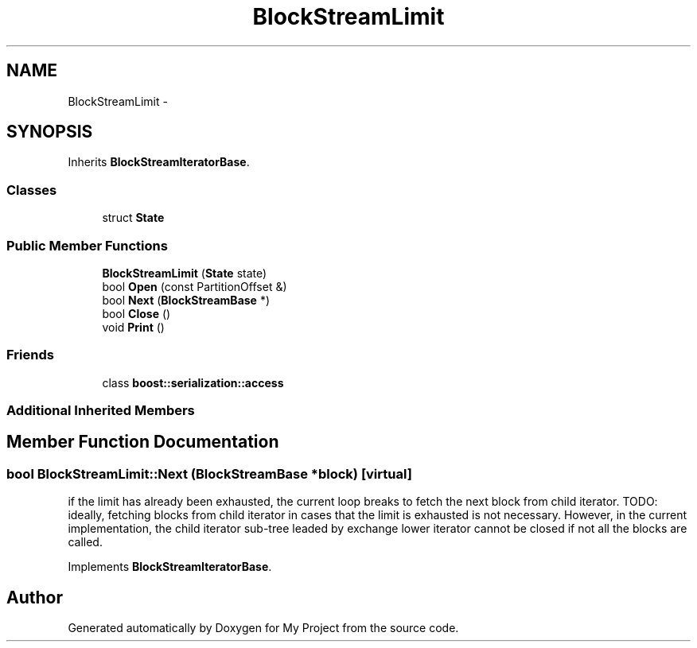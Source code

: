 .TH "BlockStreamLimit" 3 "Fri Oct 9 2015" "My Project" \" -*- nroff -*-
.ad l
.nh
.SH NAME
BlockStreamLimit \- 
.SH SYNOPSIS
.br
.PP
.PP
Inherits \fBBlockStreamIteratorBase\fP\&.
.SS "Classes"

.in +1c
.ti -1c
.RI "struct \fBState\fP"
.br
.in -1c
.SS "Public Member Functions"

.in +1c
.ti -1c
.RI "\fBBlockStreamLimit\fP (\fBState\fP state)"
.br
.ti -1c
.RI "bool \fBOpen\fP (const PartitionOffset &)"
.br
.ti -1c
.RI "bool \fBNext\fP (\fBBlockStreamBase\fP *)"
.br
.ti -1c
.RI "bool \fBClose\fP ()"
.br
.ti -1c
.RI "void \fBPrint\fP ()"
.br
.in -1c
.SS "Friends"

.in +1c
.ti -1c
.RI "class \fBboost::serialization::access\fP"
.br
.in -1c
.SS "Additional Inherited Members"
.SH "Member Function Documentation"
.PP 
.SS "bool BlockStreamLimit::Next (\fBBlockStreamBase\fP *block)\fC [virtual]\fP"
if the limit has already been exhausted, the current loop breaks to fetch the next block from child iterator\&. TODO: ideally, fetching blocks from child iterator in cases that the limit is exhausted is not necessary\&. However, in the current implementation, the child iterator sub-tree leaded by exchange lower iterator cannot be closed if not all the blocks are called\&.
.PP
Implements \fBBlockStreamIteratorBase\fP\&.

.SH "Author"
.PP 
Generated automatically by Doxygen for My Project from the source code\&.
